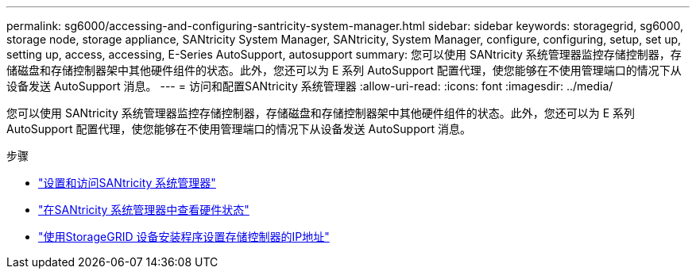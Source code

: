 ---
permalink: sg6000/accessing-and-configuring-santricity-system-manager.html 
sidebar: sidebar 
keywords: storagegrid, sg6000, storage node, storage appliance, SANtricity System Manager, SANtricity, System Manager, configure, configuring, setup, set up, setting up, access, accessing, E-Series AutoSupport, autosupport 
summary: 您可以使用 SANtricity 系统管理器监控存储控制器，存储磁盘和存储控制器架中其他硬件组件的状态。此外，您还可以为 E 系列 AutoSupport 配置代理，使您能够在不使用管理端口的情况下从设备发送 AutoSupport 消息。 
---
= 访问和配置SANtricity 系统管理器
:allow-uri-read: 
:icons: font
:imagesdir: ../media/


[role="lead"]
您可以使用 SANtricity 系统管理器监控存储控制器，存储磁盘和存储控制器架中其他硬件组件的状态。此外，您还可以为 E 系列 AutoSupport 配置代理，使您能够在不使用管理端口的情况下从设备发送 AutoSupport 消息。

.步骤
* link:setting-up-and-accessing-santricity-system-manager.html["设置和访问SANtricity 系统管理器"]
* link:reviewing-hardware-status-in-santricity-system-manager.html["在SANtricity 系统管理器中查看硬件状态"]
* link:setting-ip-addresses-for-storage-controllers-using-storagegrid-appliance-installer.html["使用StorageGRID 设备安装程序设置存储控制器的IP地址"]

